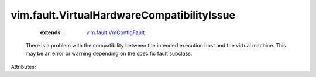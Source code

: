 .. _vim.fault.VmConfigFault: ../../vim/fault/VmConfigFault.rst


vim.fault.VirtualHardwareCompatibilityIssue
===========================================
    :extends:

        `vim.fault.VmConfigFault`_

  There is a problem with the compatibility between the intended execution host and the virtual machine. This may be an error or warning depending on the specific fault subclass.

Attributes:




